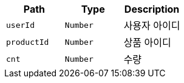 |===
|Path|Type|Description

|`+userId+`
|`+Number+`
|사용자 아이디

|`+productId+`
|`+Number+`
|상품 아이디

|`+cnt+`
|`+Number+`
|수량

|===